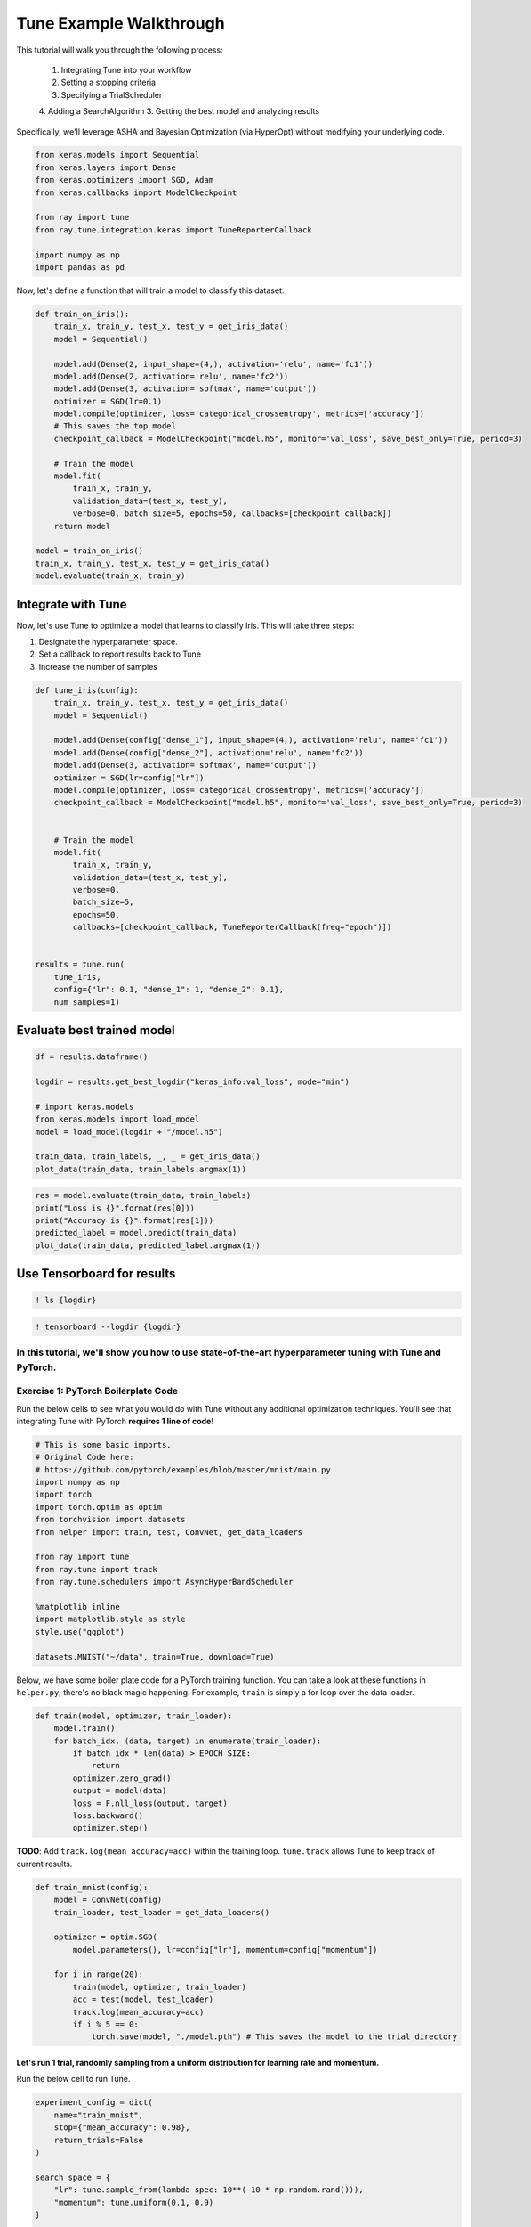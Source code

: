 Tune Example Walkthrough
========================

This tutorial will walk you through the following process:

  1. Integrating Tune into your workflow
  2. Setting a stopping criteria
  3. Specifying a TrialScheduler
  4. Adding a SearchAlgorithm
  3. Getting the best model and analyzing results

Specifically, we'll leverage ASHA and Bayesian Optimization (via HyperOpt) without modifying your underlying code.


.. code:: ipython3

    from keras.models import Sequential
    from keras.layers import Dense
    from keras.optimizers import SGD, Adam
    from keras.callbacks import ModelCheckpoint

    from ray import tune
    from ray.tune.integration.keras import TuneReporterCallback

    import numpy as np
    import pandas as pd


Now, let's define a function that will train a model to classify this dataset.

.. code:: ipython3

    def train_on_iris():
        train_x, train_y, test_x, test_y = get_iris_data()
        model = Sequential()

        model.add(Dense(2, input_shape=(4,), activation='relu', name='fc1'))
        model.add(Dense(2, activation='relu', name='fc2'))
        model.add(Dense(3, activation='softmax', name='output'))
        optimizer = SGD(lr=0.1)
        model.compile(optimizer, loss='categorical_crossentropy', metrics=['accuracy'])
        # This saves the top model
        checkpoint_callback = ModelCheckpoint("model.h5", monitor='val_loss', save_best_only=True, period=3)

        # Train the model
        model.fit(
            train_x, train_y,
            validation_data=(test_x, test_y),
            verbose=0, batch_size=5, epochs=50, callbacks=[checkpoint_callback])
        return model

    model = train_on_iris()
    train_x, train_y, test_x, test_y = get_iris_data()
    model.evaluate(train_x, train_y)

Integrate with Tune
-------------------

Now, let's use Tune to optimize a model that learns to classify Iris.
This will take three steps:

1. Designate the hyperparameter space.

2. Set a callback to report results back to Tune
3. Increase the number of samples

.. code:: ipython3

    def tune_iris(config):
        train_x, train_y, test_x, test_y = get_iris_data()
        model = Sequential()

        model.add(Dense(config["dense_1"], input_shape=(4,), activation='relu', name='fc1'))
        model.add(Dense(config["dense_2"], activation='relu', name='fc2'))
        model.add(Dense(3, activation='softmax', name='output'))
        optimizer = SGD(lr=config["lr"])
        model.compile(optimizer, loss='categorical_crossentropy', metrics=['accuracy'])
        checkpoint_callback = ModelCheckpoint("model.h5", monitor='val_loss', save_best_only=True, period=3)


        # Train the model
        model.fit(
            train_x, train_y,
            validation_data=(test_x, test_y),
            verbose=0,
            batch_size=5,
            epochs=50,
            callbacks=[checkpoint_callback, TuneReporterCallback(freq="epoch")])


    results = tune.run(
        tune_iris,
        config={"lr": 0.1, "dense_1": 1, "dense_2": 0.1},
        num_samples=1)

Evaluate best trained model
---------------------------

.. code:: ipython3

    df = results.dataframe()

    logdir = results.get_best_logdir("keras_info:val_loss", mode="min")

    # import keras.models
    from keras.models import load_model
    model = load_model(logdir + "/model.h5")

    train_data, train_labels, _, _ = get_iris_data()
    plot_data(train_data, train_labels.argmax(1))

.. code:: ipython3

    res = model.evaluate(train_data, train_labels)
    print("Loss is {}".format(res[0]))
    print("Accuracy is {}".format(res[1]))
    predicted_label = model.predict(train_data)
    plot_data(train_data, predicted_label.argmax(1))

Use Tensorboard for results
---------------------------

.. code:: ipython3

    ! ls {logdir}

.. code:: ipython3

    ! tensorboard --logdir {logdir}

In this tutorial, we'll show you how to use state-of-the-art hyperparameter tuning with Tune and PyTorch.
~~~~~~~~~~~~~~~~~~~~~~~~~~~~~~~~~~~~~~~~~~~~~~~~~~~~~~~~~~~~~~~~~~~~~~~~~~~~~~~~~~~~~~~~~~~~~~~~~~~~~~~~~

Exercise 1: PyTorch Boilerplate Code
~~~~~~~~~~~~~~~~~~~~~~~~~~~~~~~~~~~~

Run the below cells to see what you would do with Tune without any
additional optimization techniques. You'll see that integrating Tune
with PyTorch **requires 1 line of code**!

.. code:: ipython3

    # This is some basic imports.
    # Original Code here:
    # https://github.com/pytorch/examples/blob/master/mnist/main.py
    import numpy as np
    import torch
    import torch.optim as optim
    from torchvision import datasets
    from helper import train, test, ConvNet, get_data_loaders

    from ray import tune
    from ray.tune import track
    from ray.tune.schedulers import AsyncHyperBandScheduler

    %matplotlib inline
    import matplotlib.style as style
    style.use("ggplot")

    datasets.MNIST("~/data", train=True, download=True)

Below, we have some boiler plate code for a PyTorch training function.
You can take a look at these functions in ``helper.py``; there's no
black magic happening. For example, ``train`` is simply a for loop over
the data loader.

.. code:: python

        def train(model, optimizer, train_loader):
            model.train()
            for batch_idx, (data, target) in enumerate(train_loader):
                if batch_idx * len(data) > EPOCH_SIZE:
                    return
                optimizer.zero_grad()
                output = model(data)
                loss = F.nll_loss(output, target)
                loss.backward()
                optimizer.step()

**TODO**: Add ``track.log(mean_accuracy=acc)`` within the training loop.
``tune.track`` allows Tune to keep track of current results.

.. code:: ipython3

    def train_mnist(config):
        model = ConvNet(config)
        train_loader, test_loader = get_data_loaders()

        optimizer = optim.SGD(
            model.parameters(), lr=config["lr"], momentum=config["momentum"])

        for i in range(20):
            train(model, optimizer, train_loader)
            acc = test(model, test_loader)
            track.log(mean_accuracy=acc)
            if i % 5 == 0:
                torch.save(model, "./model.pth") # This saves the model to the trial directory

Let's run 1 trial, randomly sampling from a uniform distribution for learning rate and momentum.
^^^^^^^^^^^^^^^^^^^^^^^^^^^^^^^^^^^^^^^^^^^^^^^^^^^^^^^^^^^^^^^^^^^^^^^^^^^^^^^^^^^^^^^^^^^^^^^^

Run the below cell to run Tune.

.. code:: ipython3

    experiment_config = dict(
        name="train_mnist",
        stop={"mean_accuracy": 0.98},
        return_trials=False
    )

    search_space = {
        "lr": tune.sample_from(lambda spec: 10**(-10 * np.random.rand())),
        "momentum": tune.uniform(0.1, 0.9)
    }

    # Note: use `ray.init(redis_address=...)` to enable distributed execution
    analysis = tune.run(train_mnist, config=search_space, **experiment_config)

Plot the performance of this trial.
^^^^^^^^^^^^^^^^^^^^^^^^^^^^^^^^^^^

.. code:: ipython3

    dfs = analysis.get_all_trial_dataframes()
    [d.mean_accuracy.plot() for d in dfs.values()]

Exercise 2: Early Stopping with ASHA
~~~~~~~~~~~~~~~~~~~~~~~~~~~~~~~~~~~~

ASHA is a scalable algorithm for principled early stopping. How does it
work? On a high level, it terminates trials that are less promising and
allocates more time and resources to more promising trials. See from https://blog.ml.cmu.edu/2018/12/12/massively-parallel-hyperparameter-optimization/ for more details.

Now, let's integrate this with a PyTorch codebase.

**TODO**: Set up ASHA.

1) Create an Asynchronous HyperBand Scheduler (ASHA). \`\`\`python from
   ray.tune.schedulers import ASHAScheduler

custom\_scheduler = ASHAScheduler( reward\_attr='mean\_accuracy',
grace\_period=1, ) \`\`\`

*Note: Read the documentation on this step at
https://ray.readthedocs.io/en/latest/tune-schedulers.html#asynchronous-hyperband
or call ``help(tune.schedulers.AsyncHyperBandScheduler)`` to learn more
about the Asynchronous Hyperband Scheduler*

2) With this, we can afford to **increase the search space by 5x**. To
   do this, set the parameter ``num_samples``. For example,

.. code:: python

    tune.run(... num_samples=30)

.. code:: ipython3

    from ray.tune.schedulers import

    custom_scheduler = ASHAScheduler(metric=mean_)

    analysis = tune.run(
        train_mnist,
        num_samples="FIX ME",
        scheduler=custom_scheduler,
        config=search_space,
        **experiment_config)

.. code:: ipython3

    # Plot by wall-clock time

    dfs = analysis.get_all_trial_dataframes()
    # This plots everything on the same plot
    ax = None
    for d in dfs.values():
        ax = d.plot("timestamp", "mean_accuracy", ax=ax, legend=False)

.. code:: ipython3

    # Plot by epoch
    ax = None
    for d in dfs.values():
        ax = d.mean_accuracy.plot(ax=ax, legend=False)

Exercise 3: Search Algorithms in Tune
~~~~~~~~~~~~~~~~~~~~~~~~~~~~~~~~~~~~~

With Tune you can combine powerful Hyperparameter Search libraries such as HyperOpt (https://github.com/hyperopt/hyperopt) with state-of-the-art algorithms such as HyperBand without modifying any model training code. Tune allows you to use different search algorithms in combination with different trial schedulers.

.. code:: ipython3

    from hyperopt import hp
    from ray.tune.suggest.hyperopt import HyperOptSearch

    space = {
        "lr": hp.loguniform("lr", 1e-10, 0.1),
        "momentum": hp.uniform("momentum", 0.1, 0.9),
    }

    hyperopt_search = HyperOptSearch(space, max_concurrent=2, reward_attr="mean_accuracy")

    analysis = tune.run(
        train_mnist,
        num_samples=10,
        search_alg=hyperopt_search
        **experiment_config)

Feedback
--------

Please: fill out this form to provide feedback on this tutorial! https://goo.gl/forms/NVTFjUKFz4TH8kgK2
